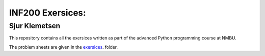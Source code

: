 INF200 Exersices:
=================

Sjur Klemetsen
-----------------

This repository contains all the exersices written as part of the
advanced Python programming course at NMBU.

The problem sheets are given in the `exersices
<exersices>`_. folder.
